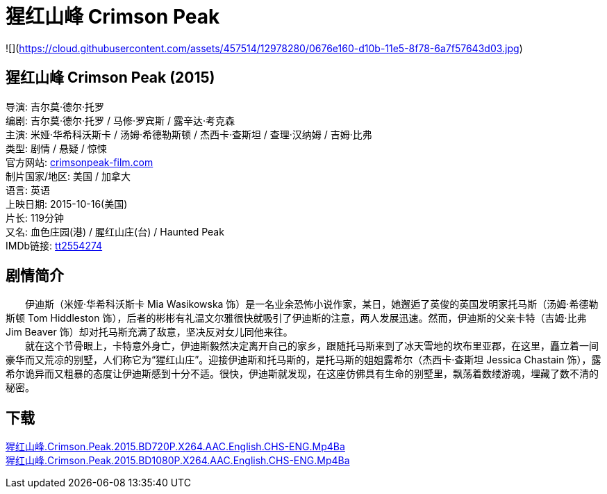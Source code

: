 = 猩红山峰 Crimson Peak
:hp-alt-title: Crimson Peak
:published_at: 2015-10-16
:hp-tags: 2015
:hardbreaks:

![](https://cloud.githubusercontent.com/assets/457514/12978280/0676e160-d10b-11e5-8f78-6a7f57643d03.jpg)

== 猩红山峰 Crimson Peak (2015)

导演: 吉尔莫·德尔·托罗
编剧: 吉尔莫·德尔·托罗 / 马修·罗宾斯 / 露辛达·考克森
主演: 米娅·华希科沃斯卡 / 汤姆·希德勒斯顿 / 杰西卡·查斯坦 / 查理·汉纳姆 / 吉姆·比弗
类型: 剧情 / 悬疑 / 惊悚
官方网站: http://crimsonpeak-film.com[crimsonpeak-film.com]
制片国家/地区: 美国 / 加拿大
语言: 英语
上映日期: 2015-10-16(美国)
片长: 119分钟
又名: 血色庄园(港) / 腥红山庄(台) / Haunted Peak
IMDb链接: http://www.imdb.com/title/tt2554274[tt2554274]

== 剧情简介

　　伊迪斯（米娅·华希科沃斯卡 Mia Wasikowska 饰）是一名业余恐怖小说作家，某日，她邂逅了英俊的英国发明家托马斯（汤姆·希德勒斯顿 Tom Hiddleston 饰），后者的彬彬有礼温文尔雅很快就吸引了伊迪斯的注意，两人发展迅速。然而，伊迪斯的父亲卡特（吉姆·比弗 Jim Beaver 饰）却对托马斯充满了敌意，坚决反对女儿同他来往。
　　就在这个节骨眼上，卡特意外身亡，伊迪斯毅然决定离开自己的家乡，跟随托马斯来到了冰天雪地的坎布里亚郡，在这里，矗立着一间豪华而又荒凉的别墅，人们称它为“猩红山庄”。迎接伊迪斯和托马斯的，是托马斯的姐姐露希尔（杰西卡·查斯坦 Jessica Chastain 饰），露希尔诡异而又粗暴的态度让伊迪斯感到十分不适。很快，伊迪斯就发现，在这座仿佛具有生命的别墅里，飘荡着数缕游魂，埋藏了数不清的秘密。

== 下载

link:magnet:?xt=urn:btih:6ff9d5c12e8dad2be3ecb38826107e333fefbbf0[猩红山峰.Crimson.Peak.2015.BD720P.X264.AAC.English.CHS-ENG.Mp4Ba]
link:magnet:?xt=urn:btih:152a352ff89c1bae2296b52363aa5bd9f7603618[猩红山峰.Crimson.Peak.2015.BD1080P.X264.AAC.English.CHS-ENG.Mp4Ba]